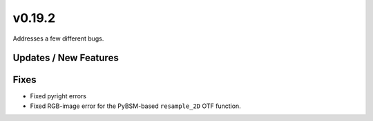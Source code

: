 v0.19.2
=======

Addresses a few different bugs.

Updates / New Features
----------------------

Fixes
-----

* Fixed pyright errors

* Fixed RGB-image error for the PyBSM-based ``resample_2D`` OTF function.
